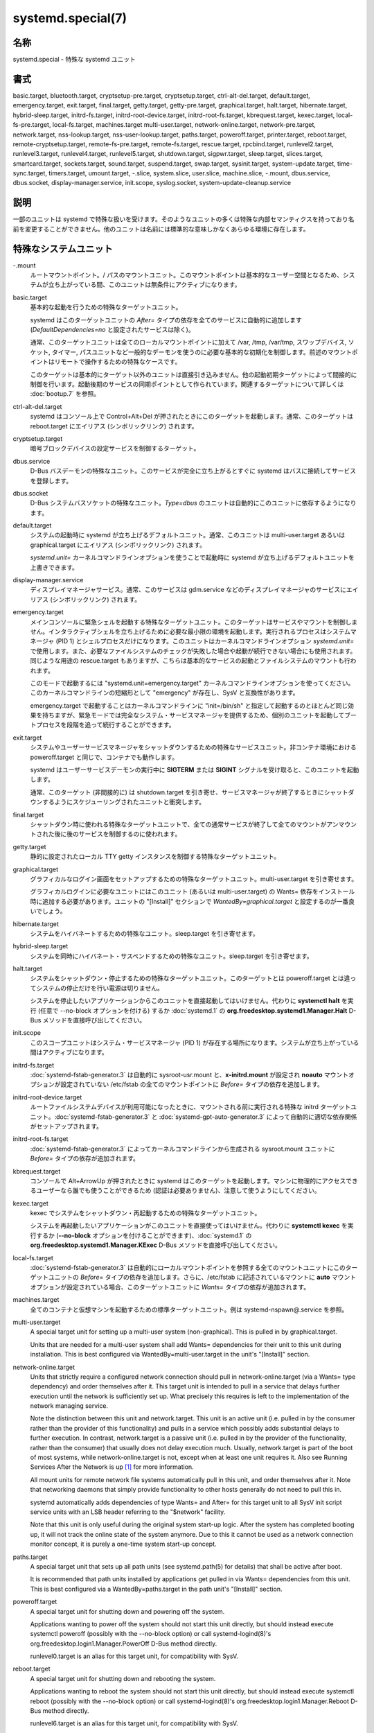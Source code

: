 systemd.special(7)
====================

名称
--------

systemd.special - 特殊な systemd ユニット

書式
--------

basic.target, bluetooth.target, cryptsetup-pre.target, cryptsetup.target, ctrl-alt-del.target, default.target, emergency.target, exit.target, final.target, getty.target, getty-pre.target, graphical.target, halt.target, hibernate.target, hybrid-sleep.target, initrd-fs.target, initrd-root-device.target, initrd-root-fs.target, kbrequest.target, kexec.target, local-fs-pre.target, local-fs.target, machines.target multi-user.target, network-online.target, network-pre.target, network.target, nss-lookup.target, nss-user-lookup.target, paths.target, poweroff.target, printer.target, reboot.target, remote-cryptsetup.target, remote-fs-pre.target, remote-fs.target, rescue.target, rpcbind.target, runlevel2.target, runlevel3.target, runlevel4.target, runlevel5.target, shutdown.target, sigpwr.target, sleep.target, slices.target, smartcard.target, sockets.target, sound.target, suspend.target, swap.target, sysinit.target, system-update.target, time-sync.target, timers.target, umount.target, -.slice, system.slice, user.slice, machine.slice, -.mount, dbus.service, dbus.socket, display-manager.service, init.scope, syslog.socket, system-update-cleanup.service

説明
-----------

一部のユニットは systemd で特殊な扱いを受けます。そのようなユニットの多くは特殊な内部セマンティクスを持っており名前を変更することができません。他のユニットは名前には標準的な意味しかなくあらゆる環境に存在します。

特殊なシステムユニット
-----------------------

-.mount
   ルートマウントポイント。/ パスのマウントユニット。このマウントポイントは基本的なユーザー空間となるため、システムが立ち上がっている間、このユニットは無条件にアクティブになります。

basic.target
   基本的な起動を行うための特殊なターゲットユニット。

   systemd はこのターゲットユニットの *After=* タイプの依存を全てのサービスに自動的に追加します (*DefaultDependencies=no* と設定されたサービスは除く)。

   通常、このターゲットユニットは全てのローカルマウントポイントに加えて /var, /tmp, /var/tmp, スワップデバイス, ソケット, タイマー, パスユニットなど一般的なデーモンを使うのに必要な基本的な初期化を制御します。前述のマウントポイントはリモートで操作するための特殊なケースです。

   このターゲットは基本的にターゲット以外のユニットは直接引き込みません。他の起動初期ターゲットによって間接的に制御を行います。起動後期のサービスの同期ポイントとして作られています。関連するターゲットについて詳しくは :doc:`bootup.7` を参照。

ctrl-alt-del.target
   systemd はコンソール上で Control+Alt+Del が押されたときにこのターゲットを起動します。通常、このターゲットは reboot.target にエイリアス (シンボリックリンク) されます。

cryptsetup.target
   暗号ブロックデバイスの設定サービスを制御するターゲット。

dbus.service
   D-Bus バスデーモンの特殊なユニット。このサービスが完全に立ち上がるとすぐに systemd はバスに接続してサービスを登録します。

dbus.socket
   D-Bus システムバスソケットの特殊なユニット。*Type=dbus* のユニットは自動的にこのユニットに依存するようになります。

default.target
   システムの起動時に systemd が立ち上げるデフォルトユニット。通常、このユニットは multi-user.target あるいは graphical.target にエイリアス (シンボリックリンク) されます。

   *systemd.unit=* カーネルコマンドラインオプションを使うことで起動時に systemd が立ち上げるデフォルトユニットを上書きできます。

display-manager.service
   ディスプレイマネージャサービス。通常、このサービスは gdm.service などのディスプレイマネージャのサービスにエイリアス (シンボリックリンク) されます。

emergency.target
   メインコンソールに緊急シェルを起動する特殊なターゲットユニット。このターゲットはサービスやマウントを制御しません。インタラクティブシェルを立ち上げるために必要な最小限の環境を起動します。実行されるプロセスはシステムマネージャ (PID 1) とシェルプロセスだけになります。このユニットはカーネルコマンドラインオプション *systemd.unit=* で使用します。また、必要なファイルシステムのチェックが失敗した場合や起動が続行できない場合にも使用されます。同じような用途の rescue.target もありますが、こちらは基本的なサービスの起動とファイルシステムのマウントも行われます。

   このモードで起動するには "systemd.unit=emergency.target" カーネルコマンドラインオプションを使ってください。このカーネルコマンドラインの短縮形として "emergency" が存在し、SysV と互換性があります。

   emergency.target で起動することはカーネルコマンドラインに "init=/bin/sh" と指定して起動するのとほとんど同じ効果を持ちますが、緊急モードでは完全なシステム・サービスマネージャを提供するため、個別のユニットを起動してブートプロセスを段階を追って続行することができます。

exit.target
   システムやユーザーサービスマネージャをシャットダウンするための特殊なサービスユニット。非コンテナ環境における poweroff.target と同じで、コンテナでも動作します。

   systemd はユーザーサービスデーモンの実行中に **SIGTERM** または **SIGINT** シグナルを受け取ると、このユニットを起動します。

   通常、このターゲット (非間接的に) は shutdown.target を引き寄せ、サービスマネージャが終了するときにシャットダウンするようにスケジューリングされたユニットと衝突します。

final.target
   シャットダウン時に使われる特殊なターゲットユニットで、全ての通常サービスが終了して全てのマウントがアンマウントされた後に後のサービスを制御するのに使われます。

getty.target
   静的に設定されたローカル TTY getty インスタンスを制御する特殊なターゲットユニット。

graphical.target
   グラフィカルなログイン画面をセットアップするための特殊なターゲットユニット。multi-user.target を引き寄せます。

   グラフィカルログインに必要なユニットにはこのユニット (あるいは multi-user.target) の Wants= 依存をインストール時に追加する必要があります。ユニットの "[Install]" セクションで *WantedBy=graphical.target* と設定するのが一番良いでしょう。

hibernate.target
   システムをハイバネートするための特殊なユニット。sleep.target を引き寄せます。

hybrid-sleep.target
   システムを同時にハイバネート・サスペンドするための特殊なユニット。sleep.target を引き寄せます。

halt.target
   システムをシャットダウン・停止するための特殊なターゲットユニット。このターゲットとは poweroff.target とは違ってシステムの停止だけを行い電源は切りません。

   システムを停止したいアプリケーションからこのユニットを直接起動してはいけません。代わりに **systemctl halt** を実行 (任意で --no-block オプションを付ける) するか :doc:`systemd.1` の **org.freedesktop.systemd1.Manager.Halt** D-Bus メソッドを直接呼び出してください。

init.scope
   このスコープユニットはシステム・サービスマネージャ (PID 1) が存在する場所になります。システムが立ち上がっている間はアクティブになります。

initrd-fs.target
   :doc:`systemd-fstab-generator.3` は自動的に sysroot-usr.mount と、**x-initrd.mount** が設定され **noauto** マウントオプションが設定されていない /etc/fstab の全てのマウントポイントに *Before=* タイプの依存を追加します。

initrd-root-device.target
   ルートファイルシステムデバイスが利用可能になったときに、マウントされる前に実行される特殊な initrd ターゲットユニット。:doc:`systemd-fstab-generator.3` と :doc:`systemd-gpt-auto-generator.3` によって自動的に適切な依存関係がセットアップされます。

initrd-root-fs.target
   :doc:`systemd-fstab-generator.3` によってカーネルコマンドラインから生成される sysroot.mount ユニットに *Before=* タイプの依存が追加されます。

kbrequest.target
   コンソールで Alt+ArrowUp が押されたときに systemd はこのターゲットを起動します。マシンに物理的にアクセスできるユーザーなら誰でも使うことができるため (認証は必要ありません)、注意して使うようにしてください。

kexec.target
   kexec でシステムをシャットダウン・再起動するための特殊なターゲットユニット。

   システムを再起動したいアプリケーションがこのユニットを直接使ってはいけません。代わりに **systemctl kexec** を実行するか (**--no-block** オプションを付けることができます)、:doc:`systemd.1` の **org.freedesktop.systemd1.Manager.KExec** D-Bus メソッドを直接呼び出してください。

local-fs.target
   :doc:`systemd-fstab-generator.3` は自動的にローカルマウントポイントを参照する全てのマウントユニットにこのターゲットユニットの *Before=* タイプの依存を追加します。さらに、/etc/fstab に記述されているマウントに **auto** マウントオプションが設定されている場合、このターゲットユニットに *Wants=* タイプの依存が追加されます。

machines.target
   全てのコンテナと仮想マシンを起動するための標準ターゲットユニット。例は systemd-nspawn@.service を参照。

multi-user.target
   A special target unit for setting up a multi-user system (non-graphical). This is pulled in by graphical.target.

   Units that are needed for a multi-user system shall add Wants= dependencies for their unit to this unit during installation. This is best configured via WantedBy=multi-user.target in the unit's "[Install]" section.

network-online.target
   Units that strictly require a configured network connection should pull in network-online.target (via a Wants= type dependency) and order themselves after it. This target unit is intended to pull in a service that delays further execution until the network is sufficiently set up. What precisely this requires is left to the implementation of the network managing service.

   Note the distinction between this unit and network.target. This unit is an active unit (i.e. pulled in by the consumer rather than the provider of this functionality) and pulls in a service which possibly adds substantial delays to further execution. In contrast, network.target is a passive unit (i.e. pulled in by the provider of the functionality, rather than the consumer) that usually does not delay execution much. Usually, network.target is part of the boot of most systems, while network-online.target is not, except when at least one unit requires it. Also see Running Services After the Network is up [1]_ for more information.

   All mount units for remote network file systems automatically pull in this unit, and order themselves after it. Note that networking daemons that simply provide functionality to other hosts generally do not need to pull this in.

   systemd automatically adds dependencies of type Wants= and After= for this target unit to all SysV init script service units with an LSB header referring to the "$network" facility.

   Note that this unit is only useful during the original system start-up logic. After the system has completed booting up, it will not track the online state of the system anymore. Due to this it cannot be used as a network connection monitor concept, it is purely a one-time system start-up concept.

paths.target
   A special target unit that sets up all path units (see systemd.path(5) for details) that shall be active after boot.

   It is recommended that path units installed by applications get pulled in via Wants= dependencies from this unit. This is best configured via a WantedBy=paths.target in the path unit's "[Install]" section.

poweroff.target
   A special target unit for shutting down and powering off the system.

   Applications wanting to power off the system should not start this unit directly, but should instead execute systemctl poweroff (possibly with the --no-block option) or call systemd-logind(8)'s org.freedesktop.login1.Manager.PowerOff D-Bus method directly.

   runlevel0.target is an alias for this target unit, for compatibility with SysV.

reboot.target
   A special target unit for shutting down and rebooting the system.

   Applications wanting to reboot the system should not start this unit directly, but should instead execute systemctl reboot (possibly with the --no-block option) or call systemd-logind(8)'s org.freedesktop.login1.Manager.Reboot D-Bus method directly.

   runlevel6.target is an alias for this target unit, for compatibility with SysV.

remote-cryptsetup.target
   Similar to cryptsetup.target, but for encrypted devices which are accessed over the network. It is used for crypttab(8) entries marked with _netdev.

remote-fs.target
   Similar to local-fs.target, but for remote mount points.

   systemd automatically adds dependencies of type After= for this target unit to all SysV init script service units with an LSB header referring to the "$remote_fs" facility.

rescue.target
   A special target unit that pulls in the base system (including system mounts) and spawns a rescue shell. Isolate to this target in order to administer the system in single-user mode with all file systems mounted but with no services running, except for the most basic. Compare with emergency.target, which is much more reduced and does not provide the file systems or most basic services. Compare with multi-user.target, this target could be seen as 　single-user.target.

   runlevel1.target is an alias for this target unit, for compatibility with SysV.

   Use the "systemd.unit=rescue.target" kernel command line option to boot into this mode. A short alias for this kernel command line option is "1", for compatibility with SysV.

runlevel2.target, runlevel3.target, runlevel4.target, runlevel5.target
   These are targets that are called whenever the SysV compatibility code asks for runlevel 2, 3, 4, 5, respectively. It is a good idea to make this an alias for (i.e. symlink to) graphical.target (for runlevel 5) or multi-user.target (the others).

shutdown.target
   A special target unit that terminates the services on system shutdown.

   Services that shall be terminated on system shutdown shall add Conflicts= and Before= dependencies to this unit for their service unit, which is implicitly done when DefaultDependencies=yes is set (the default).

sigpwr.target
   A special target that is started when systemd receives the SIGPWR process signal, which is normally sent by the kernel or UPS daemons when power fails.

sleep.target
   A special target unit that is pulled in by suspend.target, hibernate.target and hybrid-sleep.target and may be used to hook units into the sleep state logic.

slices.target
   A special target unit that sets up all slice units (see systemd.slice(5) for details) that shall be active after boot. By default the generic system.slice slice unit, as well as the root slice unit -.slice, is pulled in and ordered before this unit (see below).

   It's a good idea to add WantedBy=slices.target lines to the "[Install]" section of all slices units that may be installed dynamically.

sockets.target
   A special target unit that sets up all socket units (see systemd.socket(5) for details) that shall be active after boot.

   Services that can be socket-activated shall add Wants= dependencies to this unit for their socket unit during installation. This is best configured via a WantedBy=sockets.target in the socket unit's "[Install]" section.

suspend.target
   A special target unit for suspending the system. This pulls in sleep.target.

swap.target
   Similar to local-fs.target, but for swap partitions and swap files.

sysinit.target
   systemd automatically adds dependencies of the types Requires= and After= for this target unit to all services (except for those with DefaultDependencies=no).

   This target pulls in the services required for system initialization. System services pulled in by this target should declare DefaultDependencies=no and specify all their dependencies manually, including access to anything more than a read only root filesystem. For details on the dependencies of this target, refer to bootup(7).

syslog.socket
   The socket unit syslog implementations should listen on. All userspace log messages will be made available on this socket. For more information about syslog integration, please consult the Syslog Interface [2]_ document.

system-update.target, system-update-cleanup.service
   A special target unit that is used for offline system updates. systemd-system-update-generator(8) will redirect the boot process to this target if /system-update exists. For more information see systemd.offline-updates(7).

   Updates should happen before the system-update.target is reached, and the services which implement them should cause the machine to reboot. As a safety measure, if this does not happen, and /system-update still exists after system-update.target is reached, system-update-cleanup.service will remove this symlink and reboot the machine.

timers.target
   A special target unit that sets up all timer units (see systemd.timer(5) for details) that shall be active after boot.

   It is recommended that timer units installed by applications get pulled in via Wants= dependencies from this unit. This is best configured via WantedBy=timers.target in the timer unit's "[Install]" section.

umount.target
   A special target unit that unmounts all mount and automount points on system shutdown.

   Mounts that shall be unmounted on system shutdown shall add Conflicts dependencies to this unit for their mount unit, which is implicitly done when DefaultDependencies=yes is set (the default).

デバイスの特殊なシステムユニット
---------------------------------

Some target units are automatically pulled in as devices of certain kinds show up in the system. These may be used to automatically activate various services based on the specific type of the available hardware.

bluetooth.target
   This target is started automatically as soon as a Bluetooth controller is plugged in or becomes available at boot.

   This may be used to pull in Bluetooth management daemons dynamically when Bluetooth hardware is found.

printer.target
   This target is started automatically as soon as a printer is plugged in or becomes available at boot.

   This may be used to pull in printer management daemons dynamically when printer hardware is found.

smartcard.target
   This target is started automatically as soon as a smartcard controller is plugged in or becomes available at boot.

   This may be used to pull in smartcard management daemons dynamically when smartcard hardware is found.

sound.target
   This target is started automatically as soon as a sound card is plugged in or becomes available at boot.

   This may be used to pull in audio management daemons dynamically when audio hardware is found.

特殊なパッシブシステムユニット
---------------------------------

A number of special system targets are defined that can be used to properly order boot-up of optional services. These targets are generally not part of the initial boot transaction, unless they are explicitly pulled in by one of the implementing services. Note specifically that these passive target units are generally not pulled in by the consumer of a service, but by the provider of the service. This means: a consuming service should order itself after these targets (as appropriate), but not pull it in. A providing service should order itself before these targets (as appropriate) and pull it in (via a Wants= type dependency).

Note that these passive units cannot be started manually, i.e. "systemctl start time-sync.target" will fail with an error. They can only be pulled in by dependency. This is enforced since they exist for ordering purposes only and thus are not useful as only unit within a transaction.

cryptsetup-pre.target
   This passive target unit may be pulled in by services that want to run before any encrypted block device is set up. All encrypted block devices are set up after this target has been reached. Since the shutdown order is implicitly the reverse start-up order between units, this target is particularly useful to ensure that a service is shut down only after all encrypted block devices are fully stopped.

getty-pre.target
   A special passive target unit. Users of this target are expected to pull it in the boot transaction via a dependency (e.g. Wants=). Order your unit before this unit if you want to make use of the console just before getty is started.

local-fs-pre.target
   This target unit is automatically ordered before all local mount points marked with auto (see above). It can be used to execute certain units before all local mounts.

network.target
   This unit is supposed to indicate when network functionality is available, but it is only very weakly defined what that is supposed to mean, with one exception: at shutdown, a unit that is ordered after network.target will be stopped before the network — to whatever level it might be set up then — is shut down. It is hence useful when writing service files that require network access on shutdown, which should order themselves after this target, but not pull it in. Also see Running Services After the Network is up [1]_ for more information. Also see network-online.target described above.

network-pre.target
   This passive target unit may be pulled in by services that want to run before any network is set up, for example for the purpose of setting up a firewall. All network management software orders itself after this target, but does not pull it in.

nss-lookup.target
   A target that should be used as synchronization point for all host/network name service lookups. Note that this is independent of UNIX user/group name lookups for which nss-user-lookup.target should be used. All services for which the availability of full host/network name resolution is essential should be ordered after this target, but not pull it in. systemd automatically adds dependencies of type After= for this target unit to all SysV init script service units with an LSB header referring to the "$named" facility.

nss-user-lookup.target
   A target that should be used as synchronization point for all regular UNIX user/group name service lookups. Note that this is independent of host/network name lookups for which nss-lookup.target should be used. All services for which the availability of the full user/group database is essential should be ordered after this target, but not pull it in. All services which provide parts of the user/group database should be ordered before this target, and pull it in. Note that this unit is only relevant for regular users and groups — system users and groups are required to be resolvable during earliest boot already, and hence do not need any special ordering against this target.

remote-fs-pre.target
   This target unit is automatically ordered before all mount point units (see above) and cryptsetup devices marked with the _netdev. It can be used to run certain units before remote encrypted devices and mounts are established. Note that this unit is generally not part of the initial transaction, unless the unit that wants to be ordered before all remote mounts pulls it in via a Wants= type dependency. If the unit wants to be pulled in by the first remote mount showing up, it should use network-online.target (see above).

rpcbind.target
   The portmapper/rpcbind pulls in this target and orders itself before it, to indicate its availability. systemd automatically adds dependencies of type After= for this target unit to all SysV init script service units with an LSB header referring to the "$portmap" facility.

time-sync.target
   Services responsible for synchronizing the system clock from a remote source (such as NTP client implementations) should pull in this target and order themselves before it. All services where correct time is essential should be ordered after this unit, but not pull it in. systemd automatically adds dependencies of type After= for this target unit to all SysV init script service units with an LSB header referring to the "$time" facility.

特殊なユーザーユニット
-----------------------

When systemd runs as a user instance, the following special units are available, which have similar definitions as their system counterparts: exit.target, default.target, shutdown.target, sockets.target, timers.target, paths.target, bluetooth.target, printer.target, smartcard.target, sound.target.

特殊なパッシブユーザーユニット
--------------------------------

graphical-session.target
   This target is active whenever any graphical session is running. It is used to stop user services which only apply to a graphical (X, Wayland, etc.) session when the session is terminated. Such services should have "PartOf=graphical-session.target" in their "[Unit]" section. A target for a particular session (e. g. gnome-session.target) starts and stops "graphical-session.target" with "BindsTo=graphical-session.target".

   Which services are started by a session target is determined by the "Wants=" and "Requires=" dependencies. For services that can be enabled independently, symlinks in ".wants/" and ".requires/" should be used, see systemd.unit(5). Those symlinks should either be shipped in packages, or should be added dynamically after installation, for example using "systemctl add-wants", see systemctl(1).

   Example 1. Nautilus as part of a GNOME session "gnome-session.target" pulls in Nautilus as top-level service:

   .. code-block:: ini

      [Unit]
      Description=User systemd services for GNOME graphical session
      Wants=nautilus.service
      BindsTo=graphical-session.target

   "nautilus.service" gets stopped when the session stops:

   .. code-block:: ini

      [Unit]
      Description=Render the desktop icons with Nautilus
      PartOf=graphical-session.target

      [Service]
      ...

graphical-session-pre.target
   This target contains services which set up the environment or global configuration of a graphical session, such as SSH/GPG agents (which need to export an environment variable into all desktop processes) or migration of obsolete d-conf keys after an OS upgrade (which needs to happen before starting any process that might use them). This target must be started before starting a graphical session like gnome-session.target.

特殊なスライスユニット
------------------------

There are four ".slice" units which form the basis of the hierarchy for assignment of resources for services, users, and virtual machines or containers. See systemd.slice(7) for details about slice units.

-.slice
   The root slice is the root of the slice hierarchy. It usually does not contain units directly, but may be used to set defaults for the whole tree.

system.slice
   By default, all system services started by systemd are found in this slice.

user.slice
   By default, all user processes and services started on behalf of the user, including the per-user systemd instance are found in this slice. This is pulled in by systemd-logind.service

machine.slice
   By default, all virtual machines and containers registered with systemd-machined are found in this slice. This is pulled in by systemd-machined.service

関連項目
--------

:doc:`systemd.1`,
:doc:`systemd.unit.5`,
:doc:`systemd.service.5`,
:doc:`systemd.socket.5`,
:doc:`systemd.target.5`,
:doc:`systemd.slice.5`,
:doc:`bootup.7`,
:doc:`systemd-fstab-generator.8`

注釈
-------

.. [1] https://www.freedesktop.org/wiki/Software/systemd/NetworkTarget
.. [2] https://www.freedesktop.org/wiki/Software/systemd/syslog
